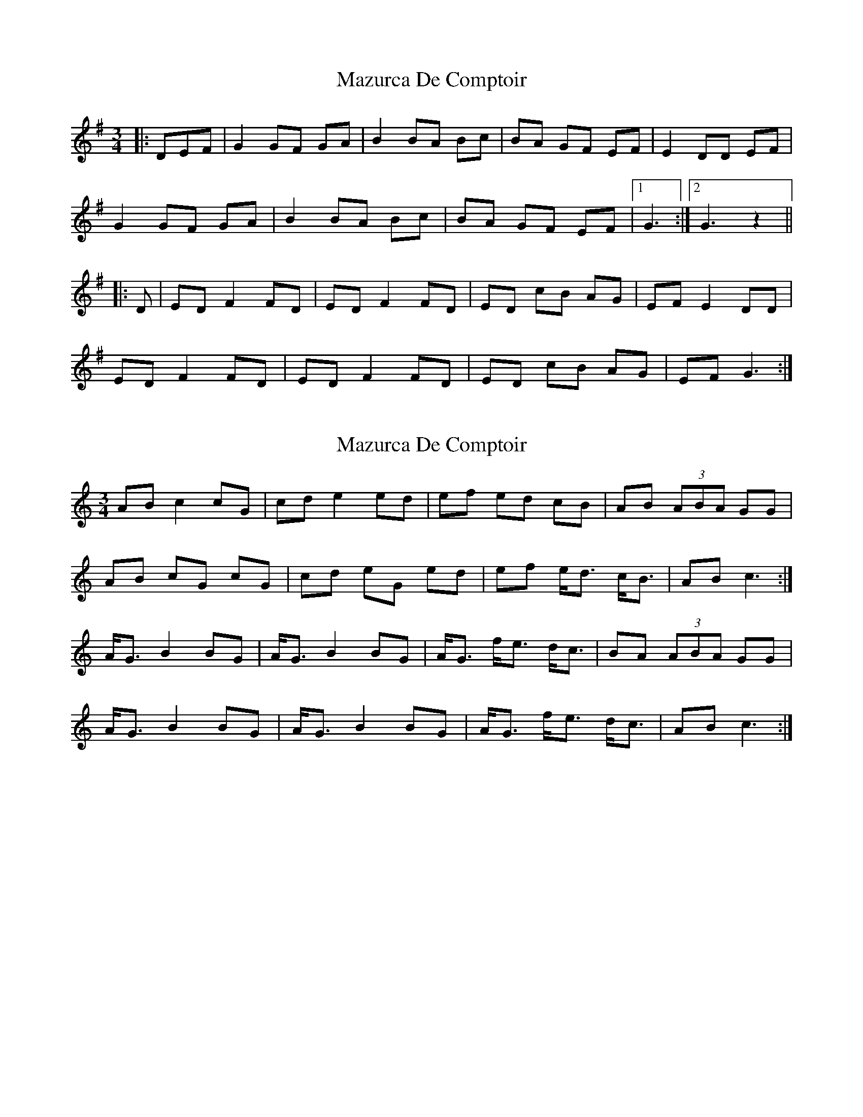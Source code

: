 X: 1
T: Mazurca De Comptoir
Z: Avery
S: https://thesession.org/tunes/5644#setting5644
R: mazurka
M: 3/4
L: 1/8
K: Gmaj
|:DEF|G2 GF GA|B2 BA Bc|BA GF EF| E2 DD EF|
G2 GF GA|B2 BA Bc|BA GF EF|1G3:|2G3z2||
|:D|ED F2 FD|ED F2 FD|ED cB AG|EF E2 DD|
ED F2 FD|ED F2 FD|ED cB AG|EF G3:|
X: 2
T: Mazurca De Comptoir
Z: ceolachan
S: https://thesession.org/tunes/5644#setting17661
R: mazurka
M: 3/4
L: 1/8
K: Cmaj
AB c2 cG | cd e2 ed | ef ed cB | AB (3ABA GG |AB cG cG | cd eG ed | ef e<d c<B | AB c3 :| A<G B2 BG | A<G B2 BG | A<G f<e d<c | BA (3ABA GG |A<G B2 BG | A<G B2 BG | A<G f<e d<c | AB c3 :|
X: 3
T: Mazurca De Comptoir
Z: ceolachan
S: https://thesession.org/tunes/5644#setting17662
R: mazurka
M: 3/4
L: 1/8
K: Dmaj
EF G2 GD | GA B2 BA | Bc BA GF | EF E2 DD |EF G2 GD | GA B2 BA | Bc BA GF | EF G3 :|ED F2 FD | ED F2 FD | ED cB AG | FE (3EFE DD |ED F2 FD | ED F2 FD | ED cB AG | EF G3 :|Bc d2 dA | de f2 fd | fg fe dc | Bc B2 AA |Bc d2 dA | de fA fd | f<g fe d<c | Bc d3 :|B<A c2 cA | B<A c2 cA | B<A g>f e<d | cB (3BcB AA |BA c2 cA | BA c2 cA | BA g<f e<d | B>c d3 :|
